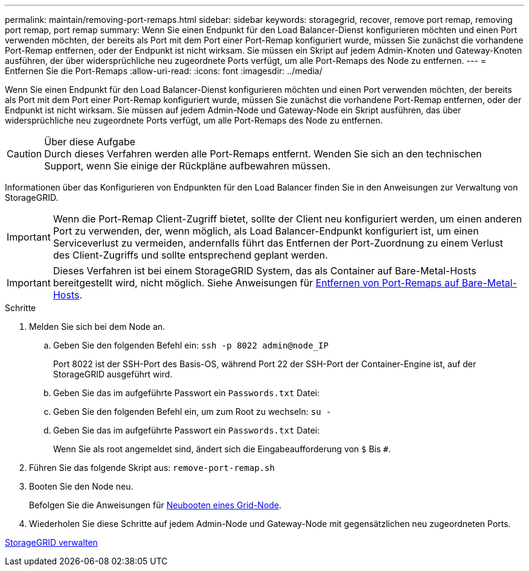 ---
permalink: maintain/removing-port-remaps.html 
sidebar: sidebar 
keywords: storagegrid, recover, remove port remap, removing port remap, port remap 
summary: Wenn Sie einen Endpunkt für den Load Balancer-Dienst konfigurieren möchten und einen Port verwenden möchten, der bereits als Port mit dem Port einer Port-Remap konfiguriert wurde, müssen Sie zunächst die vorhandene Port-Remap entfernen, oder der Endpunkt ist nicht wirksam. Sie müssen ein Skript auf jedem Admin-Knoten und Gateway-Knoten ausführen, der über widersprüchliche neu zugeordnete Ports verfügt, um alle Port-Remaps des Node zu entfernen. 
---
= Entfernen Sie die Port-Remaps
:allow-uri-read: 
:icons: font
:imagesdir: ../media/


[role="lead"]
Wenn Sie einen Endpunkt für den Load Balancer-Dienst konfigurieren möchten und einen Port verwenden möchten, der bereits als Port mit dem Port einer Port-Remap konfiguriert wurde, müssen Sie zunächst die vorhandene Port-Remap entfernen, oder der Endpunkt ist nicht wirksam. Sie müssen auf jedem Admin-Node und Gateway-Node ein Skript ausführen, das über widersprüchliche neu zugeordnete Ports verfügt, um alle Port-Remaps des Node zu entfernen.

.Über diese Aufgabe

CAUTION: Durch dieses Verfahren werden alle Port-Remaps entfernt. Wenden Sie sich an den technischen Support, wenn Sie einige der Rückpläne aufbewahren müssen.

Informationen über das Konfigurieren von Endpunkten für den Load Balancer finden Sie in den Anweisungen zur Verwaltung von StorageGRID.


IMPORTANT: Wenn die Port-Remap Client-Zugriff bietet, sollte der Client neu konfiguriert werden, um einen anderen Port zu verwenden, der, wenn möglich, als Load Balancer-Endpunkt konfiguriert ist, um einen Serviceverlust zu vermeiden, andernfalls führt das Entfernen der Port-Zuordnung zu einem Verlust des Client-Zugriffs und sollte entsprechend geplant werden.


IMPORTANT: Dieses Verfahren ist bei einem StorageGRID System, das als Container auf Bare-Metal-Hosts bereitgestellt wird, nicht möglich. Siehe Anweisungen für xref:removing-port-remaps-on-bare-metal-hosts.adoc[Entfernen von Port-Remaps auf Bare-Metal-Hosts].

.Schritte
. Melden Sie sich bei dem Node an.
+
.. Geben Sie den folgenden Befehl ein: `ssh -p 8022 admin@node_IP`
+
Port 8022 ist der SSH-Port des Basis-OS, während Port 22 der SSH-Port der Container-Engine ist, auf der StorageGRID ausgeführt wird.

.. Geben Sie das im aufgeführte Passwort ein `Passwords.txt` Datei:
.. Geben Sie den folgenden Befehl ein, um zum Root zu wechseln: `su -`
.. Geben Sie das im aufgeführte Passwort ein `Passwords.txt` Datei:
+
Wenn Sie als root angemeldet sind, ändert sich die Eingabeaufforderung von `$` Bis `#`.



. Führen Sie das folgende Skript aus: `remove-port-remap.sh`
. Booten Sie den Node neu.
+
Befolgen Sie die Anweisungen für xref:rebooting-grid-node.adoc[Neubooten eines Grid-Node].

. Wiederholen Sie diese Schritte auf jedem Admin-Node und Gateway-Node mit gegensätzlichen neu zugeordneten Ports.


xref:../admin/index.adoc[StorageGRID verwalten]
